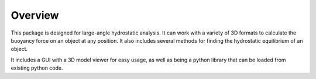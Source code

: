 Overview
========

This package is designed for large-angle hydrostatic analysis. It can work with a variety of 3D formats to calculate the buoyancy force on an object at any position.
It also includes several methods for finding the hydrostatic equilibrium of an object.

It includes a GUI with a 3D model viewer for easy usage, as well as being a python library that can be loaded from existing python code.